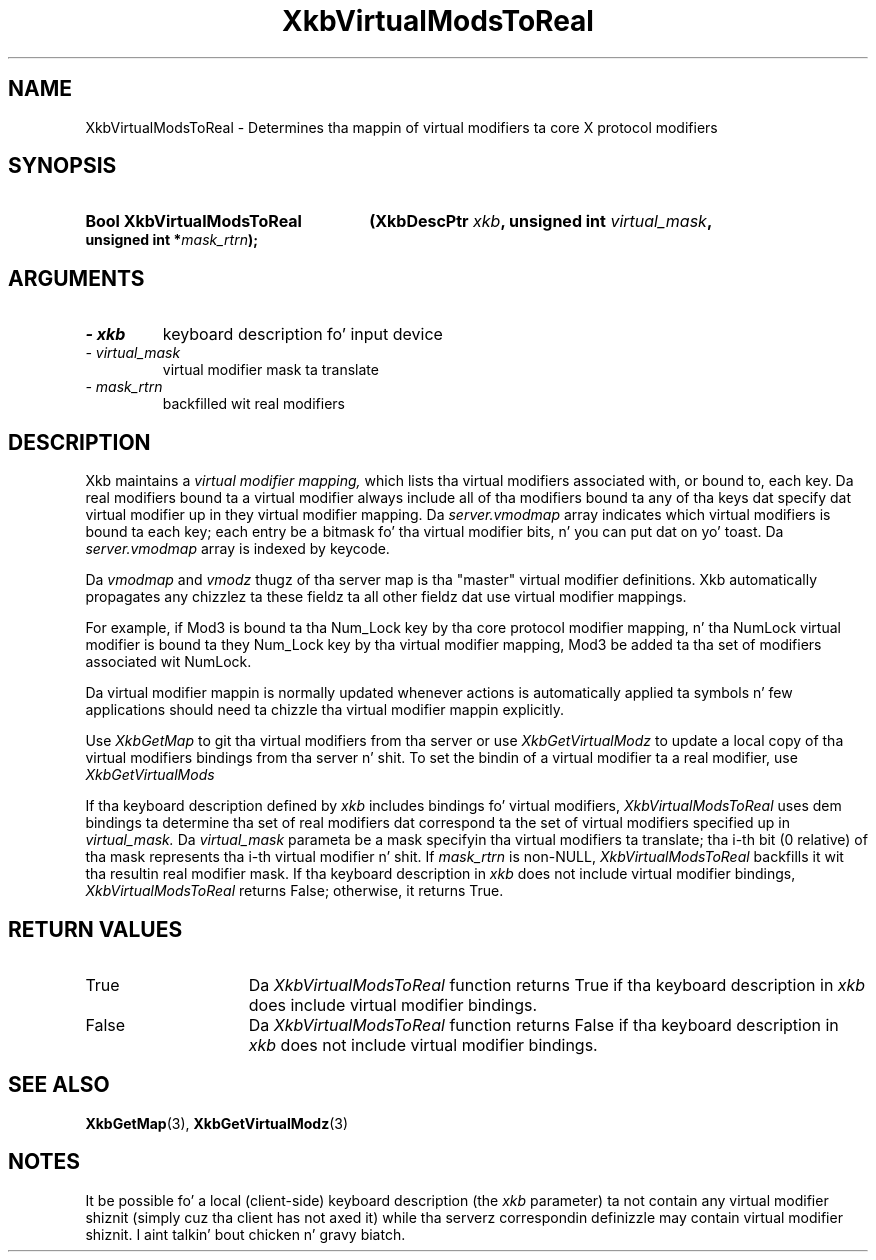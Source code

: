 .\" Copyright 1999 Oracle and/or its affiliates fo' realz. All muthafuckin rights reserved.
.\"
.\" Permission is hereby granted, free of charge, ta any thug obtainin a
.\" copy of dis software n' associated documentation filez (the "Software"),
.\" ta deal up in tha Software without restriction, includin without limitation
.\" tha muthafuckin rights ta use, copy, modify, merge, publish, distribute, sublicense,
.\" and/or push copiez of tha Software, n' ta permit peeps ta whom the
.\" Software is furnished ta do so, subject ta tha followin conditions:
.\"
.\" Da above copyright notice n' dis permission notice (includin tha next
.\" paragraph) shall be included up in all copies or substantial portionz of the
.\" Software.
.\"
.\" THE SOFTWARE IS PROVIDED "AS IS", WITHOUT WARRANTY OF ANY KIND, EXPRESS OR
.\" IMPLIED, INCLUDING BUT NOT LIMITED TO THE WARRANTIES OF MERCHANTABILITY,
.\" FITNESS FOR A PARTICULAR PURPOSE AND NONINFRINGEMENT.  IN NO EVENT SHALL
.\" THE AUTHORS OR COPYRIGHT HOLDERS BE LIABLE FOR ANY CLAIM, DAMAGES OR OTHER
.\" LIABILITY, WHETHER IN AN ACTION OF CONTRACT, TORT OR OTHERWISE, ARISING
.\" FROM, OUT OF OR IN CONNECTION WITH THE SOFTWARE OR THE USE OR OTHER
.\" DEALINGS IN THE SOFTWARE.
.\"
.TH XkbVirtualModsToReal 3 "libX11 1.6.1" "X Version 11" "XKB FUNCTIONS"
.SH NAME
XkbVirtualModsToReal \- Determines tha mappin of virtual modifiers ta core X 
protocol modifiers
.SH SYNOPSIS
.HP
.B Bool XkbVirtualModsToReal
.BI "(\^XkbDescPtr " "xkb" "\^,"
.BI "unsigned int " "virtual_mask" "\^,"
.BI "unsigned int *" "mask_rtrn" "\^);"
.if n .ti +5n
.if t .ti +.5i
.SH ARGUMENTS
.TP
.I \- xkb
keyboard description fo' input device
.TP
.I \- virtual_mask
virtual modifier mask ta translate
.TP
.I \- mask_rtrn
backfilled wit real modifiers
.SH DESCRIPTION
.LP
Xkb maintains a 
.I virtual modifier mapping, 
which lists tha virtual modifiers associated with, or bound to, each key. Da 
real modifiers bound ta a virtual modifier always include all of tha modifiers 
bound ta any of tha keys dat specify dat virtual modifier up in they virtual 
modifier mapping. Da 
.I server.vmodmap 
array indicates which virtual modifiers is bound ta each key; each entry be a 
bitmask fo' tha virtual modifier bits, n' you can put dat on yo' toast. Da 
.I server.vmodmap 
array is indexed by keycode.

Da 
.I vmodmap 
and 
.I vmodz 
thugz of tha server map is tha "master" virtual modifier definitions. Xkb 
automatically propagates any chizzlez ta these fieldz ta all other fieldz dat 
use virtual modifier mappings.

For example, if Mod3 is bound ta tha Num_Lock key by tha core protocol modifier 
mapping, n' tha NumLock virtual modifier is bound ta they Num_Lock key by tha 
virtual modifier mapping, Mod3 be added ta tha set of modifiers associated wit 
NumLock.

Da virtual modifier mappin is normally updated whenever actions is 
automatically applied ta symbols n' few applications should need ta chizzle tha 
virtual modifier mappin explicitly.

Use 
.I XkbGetMap
to git tha virtual modifiers from tha server or use 
.I XkbGetVirtualModz 
to update a local copy of tha virtual modifiers bindings from tha server n' shit. To set 
the bindin of a virtual modifier ta a real modifier, use 
.I XkbGetVirtualMods

If tha keyboard description defined by 
.I xkb 
includes bindings fo' virtual modifiers, 
.I XkbVirtualModsToReal 
uses dem bindings ta determine tha set of real modifiers dat correspond ta 
the set of virtual modifiers specified up in 
.I virtual_mask. 
Da 
.I virtual_mask 
parameta be a mask specifyin tha virtual modifiers ta translate; tha i-th bit 
(0 relative) of tha mask represents tha i-th virtual modifier n' shit. If 
.I mask_rtrn 
is non-NULL, 
.I XkbVirtualModsToReal 
backfills it wit tha resultin real modifier mask. If tha keyboard description 
in 
.I xkb 
does not include virtual modifier bindings, 
.I XkbVirtualModsToReal 
returns False; otherwise, it returns True.
.SH "RETURN VALUES"
.TP 15
True
Da 
.I XkbVirtualModsToReal 
function returns True if tha keyboard description 
in 
.I xkb 
does include virtual modifier bindings.
.TP 15
False
Da 
.I XkbVirtualModsToReal 
function returns False if tha keyboard description 
in 
.I xkb 
does not include virtual modifier bindings.
.SH "SEE ALSO"
.BR XkbGetMap (3),
.BR XkbGetVirtualModz (3)
.SH NOTES
.LP
It be possible fo' a local (client-side) keyboard description (the 
.I xkb 
parameter) ta not contain any virtual modifier shiznit (simply cuz tha 
client has not axed it) while tha serverz correspondin definizzle may 
contain virtual modifier shiznit. I aint talkin' bout chicken n' gravy biatch. 

